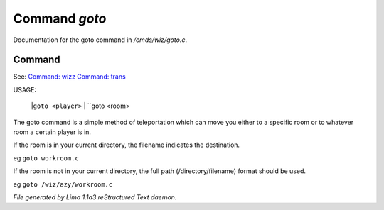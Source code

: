 Command *goto*
***************

Documentation for the goto command in */cmds/wiz/goto.c*.

Command
=======

See: `Command: wizz <wizz.html>`_ `Command: trans <trans.html>`_ 

USAGE:

    |``goto <player>``
    |  ``goto <room>
The goto command is a simple method of teleportation which can move you
either to a specific room or to whatever room a certain player is in.

If the room is in your current directory,
the filename indicates the destination.

eg	``goto workroom.c``

If the room is not in your current directory,
the full path (/directory/filename) format should be used.

eg	``goto /wiz/azy/workroom.c``

.. TAGS: RST



*File generated by Lima 1.1a3 reStructured Text daemon.*
